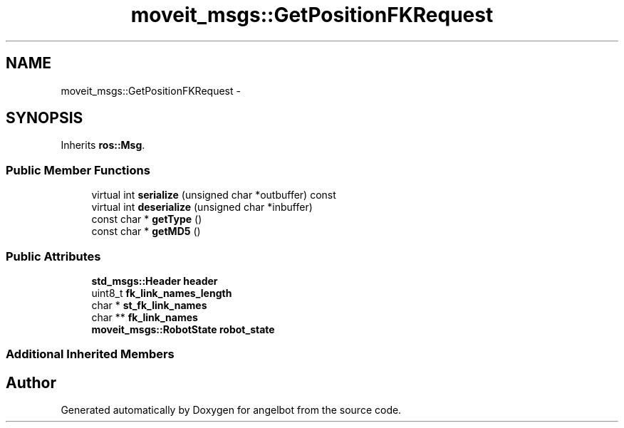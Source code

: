 .TH "moveit_msgs::GetPositionFKRequest" 3 "Sat Jul 9 2016" "angelbot" \" -*- nroff -*-
.ad l
.nh
.SH NAME
moveit_msgs::GetPositionFKRequest \- 
.SH SYNOPSIS
.br
.PP
.PP
Inherits \fBros::Msg\fP\&.
.SS "Public Member Functions"

.in +1c
.ti -1c
.RI "virtual int \fBserialize\fP (unsigned char *outbuffer) const "
.br
.ti -1c
.RI "virtual int \fBdeserialize\fP (unsigned char *inbuffer)"
.br
.ti -1c
.RI "const char * \fBgetType\fP ()"
.br
.ti -1c
.RI "const char * \fBgetMD5\fP ()"
.br
.in -1c
.SS "Public Attributes"

.in +1c
.ti -1c
.RI "\fBstd_msgs::Header\fP \fBheader\fP"
.br
.ti -1c
.RI "uint8_t \fBfk_link_names_length\fP"
.br
.ti -1c
.RI "char * \fBst_fk_link_names\fP"
.br
.ti -1c
.RI "char ** \fBfk_link_names\fP"
.br
.ti -1c
.RI "\fBmoveit_msgs::RobotState\fP \fBrobot_state\fP"
.br
.in -1c
.SS "Additional Inherited Members"


.SH "Author"
.PP 
Generated automatically by Doxygen for angelbot from the source code\&.

